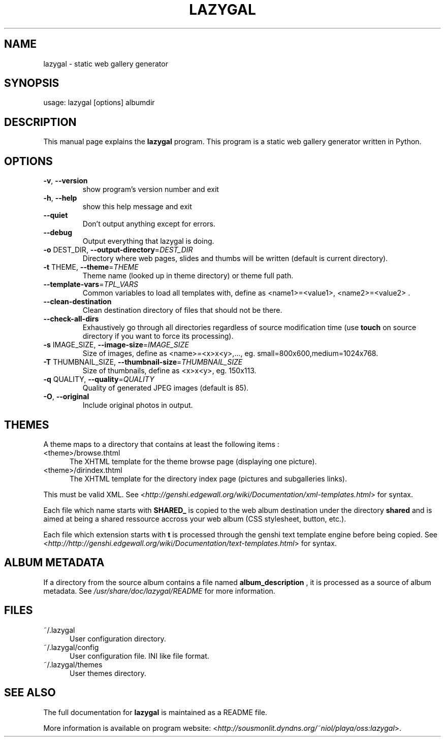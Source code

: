 .TH LAZYGAL "1" "November 2007" "lazygal version 0.1" "User Commands"
.SH NAME
lazygal \- static web gallery generator

.SH SYNOPSIS
usage: lazygal [options] albumdir

.SH DESCRIPTION
This manual page explains the
.B lazygal
program. This program is a static web gallery generator written in Python.
.SH OPTIONS
.TP
\fB\-v\fR, \fB\-\-version\fR
show program's version number and exit
.TP
\fB\-h\fR, \fB\-\-help\fR
show this help message and exit
.TP
\fB\-\-quiet\fR
Don't output anything except for errors.
.TP
\fB\-\-debug\fR
Output everything that lazygal is doing.
.TP
\fB\-o\fR DEST_DIR, \fB\-\-output\-directory\fR=\fIDEST_DIR\fR
Directory where web pages, slides and thumbs will be
written (default is current directory).
.TP
\fB\-t\fR THEME, \fB\-\-theme\fR=\fITHEME\fR
Theme name (looked up in theme directory) or theme
full path.
.TP
\fB\-\-template\-vars\fR=\fITPL_VARS\fR
Common variables to load all templates with, define as <name1>=<value1>,
<name2>=<value2> .
.TP
\fB\-\-clean\-destination\fR
Clean destination directory of files that should not
be there.
.TP
\fB\-\-check\-all\-dirs\fR
Exhaustively go through all directories regardless of
source modification time (use
.B touch
on source directory if you want to force its processing).
.TP
\fB\-s\fR IMAGE_SIZE, \fB\-\-image\-size\fR=\fIIMAGE_SIZE\fR
Size of images, define as <name>=<x>x<y>,..., eg.
small=800x600,medium=1024x768.
.TP
\fB\-T\fR THUMBNAIL_SIZE, \fB\-\-thumbnail\-size\fR=\fITHUMBNAIL_SIZE\fR
Size of thumbnails, define as <x>x<y>, eg. 150x113.
.TP
\fB\-q\fR QUALITY, \fB\-\-quality\fR=\fIQUALITY\fR
Quality of generated JPEG images (default is 85).
.TP
\fB\-O\fR, \fB\-\-original\fR
Include original photos in output.

.SH THEMES
A theme maps to a directory that contains at least the following items :
.TP 5
<theme>/browse.thtml
The XHTML template for the theme browse page (displaying one picture).
.TP 5
<theme>/dirindex.thtml
The XHTML template for the directory index page (pictures and subgalleries
links).

.P
This must be valid XML. See <\fIhttp://genshi.edgewall.org/wiki/Documentation/xml-templates.html\fR> for syntax.

Each file which name starts with
.B SHARED_
is copied to the web album destination under the directory
.B shared
and is aimed at being a shared ressource accross your web album (CSS
stylesheet, button, etc.).

Each file which extension starts with
.B t
is processed through the genshi text template engine before being copied.
See <\fIhttp://http://genshi.edgewall.org/wiki/Documentation/text-templates.html\fR> for syntax.

.SH ALBUM METADATA
If a directory from the source album contains a file named
.B album_description
, it is processed as a source of album metadata. See \fI/usr/share/doc/lazygal/README\fR for more information.

.SH FILES
.TP 5
~/.lazygal
User configuration directory.
.TP 5
~/.lazygal/config
User configuration file. INI like file format.
.TP 5
~/.lazygal/themes
User themes directory.

.SH SEE ALSO
The full documentation for
.B lazygal
is maintained as a README file.

More information is available on program website:
<\fIhttp://sousmonlit.dyndns.org/~niol/playa/oss:lazygal\fR>.
